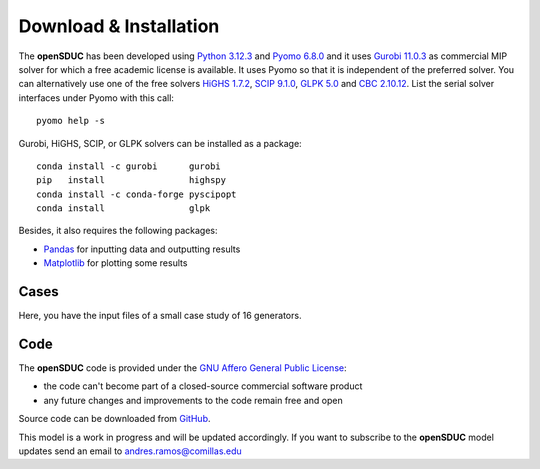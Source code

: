 .. openSDUC documentation master file, created by Andres Ramos

Download & Installation
=======================
The **openSDUC** has been developed using `Python 3.12.3 <https://www.python.org/>`_ and `Pyomo 6.8.0 <https://pyomo.readthedocs.io/en/stable/>`_ and it uses `Gurobi 11.0.3 <https://www.gurobi.com/products/gurobi-optimizer/>`_ as commercial MIP solver for which a free academic license is available.
It uses Pyomo so that it is independent of the preferred solver.  You can alternatively use one of the free solvers `HiGHS 1.7.2 <https://ergo-code.github.io/HiGHS/dev/interfaces/python/#python-getting-started>`_, `SCIP 9.1.0 <https://www.scipopt.org/index.php#download>`_, `GLPK 5.0 <https://www.gnu.org/software/glpk/>`_
and `CBC 2.10.12 <https://github.com/coin-or/Cbc/releases>`_. List the serial solver interfaces under Pyomo with this call::

  pyomo help -s

Gurobi, HiGHS, SCIP, or GLPK  solvers can be installed as a package::

  conda install -c gurobi      gurobi
  pip   install                highspy
  conda install -c conda-forge pyscipopt
  conda install                glpk

Besides, it also requires the following packages:

- `Pandas <https://pandas.pydata.org/>`_ for inputting data and outputting results
- `Matplotlib <https://matplotlib.org/>`_ for plotting some results

Cases
-----
Here, you have the input files of a small case study of 16 generators.

Code
----

The **openSDUC** code is provided under the `GNU Affero General Public License <https://www.gnu.org/licenses/agpl-3.0.en.html>`_:

- the code can't become part of a closed-source commercial software product
- any future changes and improvements to the code remain free and open

Source code can be downloaded from `GitHub <https://github.com/IIT-EnergySystemModels/openSDUC>`_.

This model is a work in progress and will be updated accordingly. If you want to subscribe to the **openSDUC** model updates send an email to andres.ramos@comillas.edu
